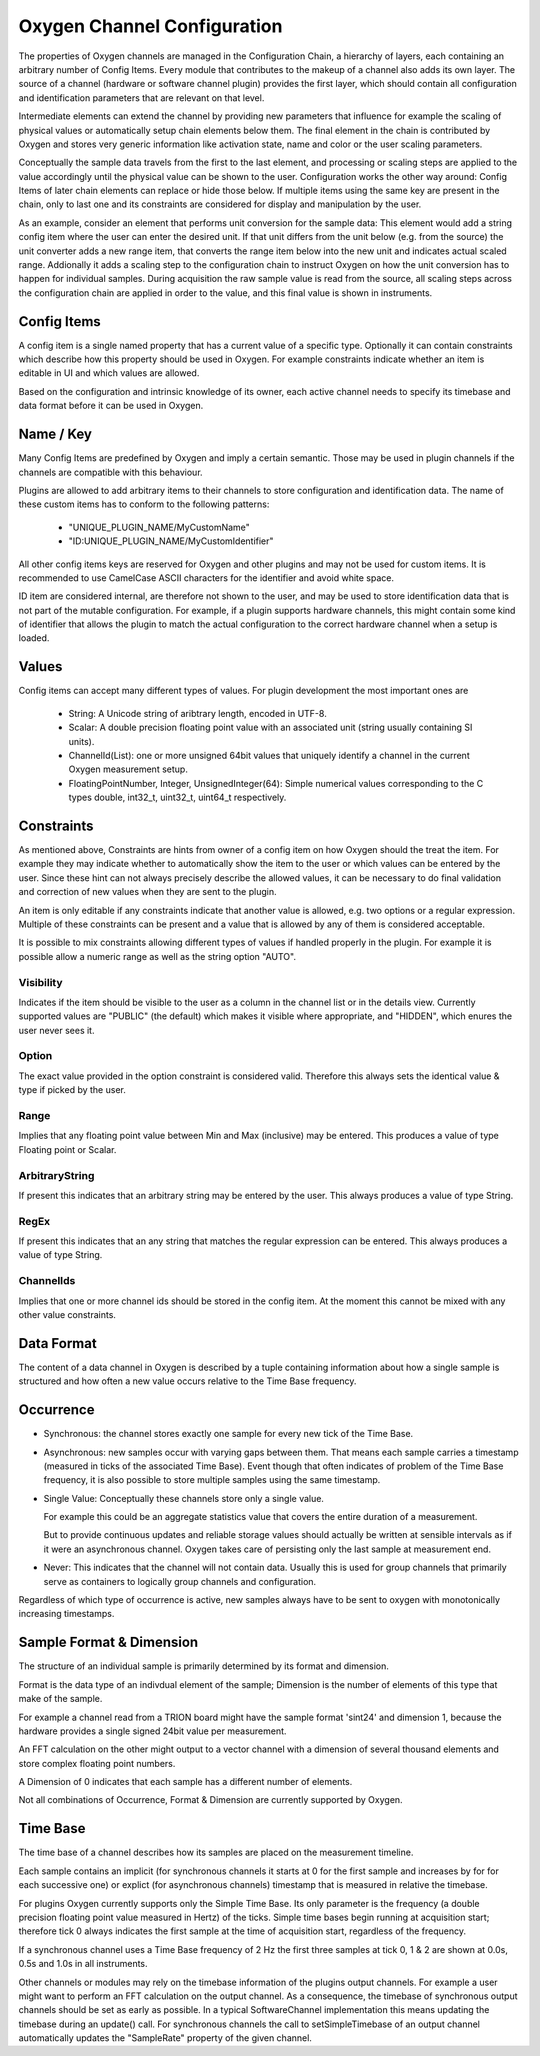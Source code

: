 .. _channel_configuration:

Oxygen Channel Configuration
============================

The properties of Oxygen channels are managed in the Configuration Chain,
a hierarchy of layers, each containing an arbitrary number of Config Items.
Every module that contributes to the makeup of a channel also adds its own
layer. The source of a channel (hardware or software channel plugin)
provides the first layer, which should contain all configuration and
identification parameters that are relevant on that level.

Intermediate elements can extend the channel by providing new parameters
that influence for example the scaling of physical values or automatically
setup chain elements below them. The final element in the chain is
contributed by Oxygen and stores very generic information like activation
state, name and color or the user scaling parameters.

Conceptually the sample data travels from the first to the last element,
and processing or scaling steps are applied to the value accordingly until
the physical value can be shown to the user. Configuration works the other
way around: Config Items of later chain elements can replace or hide those
below. If multiple items using the same key are present in the chain, only
to last one and its constraints are considered for display and manipulation
by the user.

As an example, consider an element that performs unit conversion for the
sample data: This element would add a string config item where the user can
enter the desired unit. If that unit differs from the unit below (e.g. from
the source) the unit converter adds a new range item, that converts the
range item below into the new unit and indicates actual scaled range.
Addionally it adds a scaling step to the configuration chain to instruct
Oxygen on how the unit conversion has to happen for individual samples.
During acquisition the raw sample value is read from the source, all
scaling steps across the configuration chain are applied in order to the
value, and this final value is shown in instruments.

.. _config_items:

Config Items
------------
A config item is a single named property that has a current value of a
specific type.
Optionally it can contain constraints which describe how this property
should be used in Oxygen. For example constraints indicate whether an item
is editable in UI and which values are allowed.

Based on the configuration and intrinsic knowledge of its owner, each
active channel needs to specify its timebase and data format before it
can be used in Oxygen.

.. _config_item_key:

Name / Key
----------

Many Config Items are predefined by Oxygen and imply a certain semantic.
Those may be used in plugin channels if the channels are compatible with
this behaviour.

Plugins are allowed to add arbitrary items to their channels to store
configuration and identification data. The name of these custom items
has to conform to the following patterns:

  - "UNIQUE_PLUGIN_NAME/MyCustomName"
  - "ID:UNIQUE_PLUGIN_NAME/MyCustomIdentifier"

All other config items keys are reserved for Oxygen and other plugins
and may not be used for custom items.
It is recommended to use CamelCase ASCII characters for the identifier
and avoid white space.

ID item are considered internal, are therefore not shown to the user,
and may be used to store identification data that is not part of the
mutable configuration. For example, if a plugin supports hardware
channels, this might contain some kind of identifier that allows
the plugin to match the actual configuration to the correct hardware
channel when a setup is loaded.

Values
------

Config items can accept many different types of values.
For plugin development the most important ones are

  - String: A Unicode string of aribtrary length, encoded in UTF-8.
  - Scalar: A double precision floating point value with an
    associated unit (string usually containing SI units).
  - ChannelId(List): one or more unsigned 64bit values that uniquely
    identify a channel in the current Oxygen measurement setup.
  - FloatingPointNumber, Integer, UnsignedInteger(64):
    Simple numerical values corresponding to the C types
    double, int32_t, uint32_t, uint64_t respectively.

Constraints
-----------

As mentioned above, Constraints are hints from owner of a config item
on how Oxygen should the treat the item. For example they may indicate
whether to automatically show the item to the user or which values can
be entered by the user. Since these hint can not always precisely
describe the allowed values, it can be necessary to do final validation
and correction of new values when they are sent to the plugin.

An item is only editable if any constraints indicate that another value
is allowed, e.g. two options or a regular expression. Multiple of these
constraints can be present and a value that is allowed by any of them
is considered acceptable.

It is possible to mix constraints allowing different types of values if
handled properly in the plugin. For example it is possible allow a
numeric range as well as the string option "AUTO".

Visibility
''''''''''
Indicates if the item should be visible to the user as a column in the
channel list or in the details view.
Currently supported values are "PUBLIC" (the default) which makes it visible
where appropriate, and "HIDDEN", which enures the user never sees it.

Option
''''''
The exact value provided in the option constraint is considered valid.
Therefore this always sets the identical value & type if picked by the user.

Range
'''''
Implies that any floating point value between Min and Max (inclusive)
may be entered.
This produces a value of type Floating point or Scalar.

ArbitraryString
'''''''''''''''
If present this indicates that an arbitrary string may be entered by the user.
This always produces a value of type String.

RegEx
'''''
If present this indicates that an any string that matches the
regular expression can be entered.
This always produces a value of type String.

ChannelIds
''''''''''
Implies that one or more channel ids should be stored in the config item.
At the moment this cannot be mixed with any other value constraints.

.. _channel_data_format:


Data Format
-----------

The content of a data channel in Oxygen is described by a tuple
containing information about how a single sample is structured
and how often a new value occurs relative to the Time Base frequency.

Occurrence
----------

- Synchronous: the channel stores exactly one sample for every
  new tick of the Time Base.

- Asynchronous: new samples occur with varying gaps between them.
  That means each sample carries a timestamp
  (measured in ticks of the associated Time Base).
  Event though that often indicates of problem of the
  Time Base frequency, it is also possible to store
  multiple samples using the same timestamp.

- Single Value: Conceptually these channels store only a single
  value.

  For example this could be an aggregate statistics
  value that covers the entire duration of a
  measurement.

  But to provide continuous updates and reliable storage
  values should actually be written at sensible
  intervals as if it were an asynchronous channel.
  Oxygen takes care of persisting only the last
  sample at measurement end.

- Never: This indicates that the channel will not contain data.
  Usually this is used for group channels that primarily
  serve as containers to logically group channels and
  configuration.

Regardless of which type of occurrence is active, new samples always
have to be sent to oxygen with monotonically increasing timestamps.

Sample Format & Dimension
-------------------------

The structure of an individual sample is primarily determined by its
format and dimension.

Format is the data type of an indivdual element of the sample;
Dimension is the number of elements of this type that make of the
sample.

For example a channel read from a TRION board might have
the sample format 'sint24' and dimension 1, because the hardware
provides a single signed 24bit value per measurement.

An FFT calculation on the other might output to a vector channel
with a dimension of several thousand elements and store complex
floating point numbers.

A Dimension of 0 indicates that each sample has a different number
of elements.

Not all combinations of Occurrence, Format & Dimension are currently
supported by Oxygen.


Time Base
---------

The time base of a channel describes how its samples are placed on
the measurement timeline.

Each sample contains an implicit (for synchronous channels it starts
at 0 for the first sample and increases by for for each successive
one) or explict (for asynchronous channels) timestamp that is
measured in relative the timebase.

For plugins Oxygen currently supports only the Simple Time Base.
Its only parameter is the frequency (a double precision floating
point value measured in Hertz) of the ticks. Simple time bases
begin running at acquisition start; therefore tick 0 always
indicates the first sample at the time of acquisition start,
regardless of the frequency.

If a synchronous channel uses a Time Base frequency of 2 Hz the
first three samples at tick 0, 1 & 2 are shown at 0.0s, 0.5s
and 1.0s in all instruments.

Other channels or modules may rely on the timebase information 
of the plugins output channels. For example a user might want
to perform an FFT calculation on the output channel.
As a consequence, the timebase of synchronous output channels should
be set as early as possible. In a typical SoftwareChannel implementation 
this means updating the timebase during an update() call.
For synchronous channels the call to setSimpleTimebase of an output channel
automatically updates the "SampleRate" property of the given channel.
